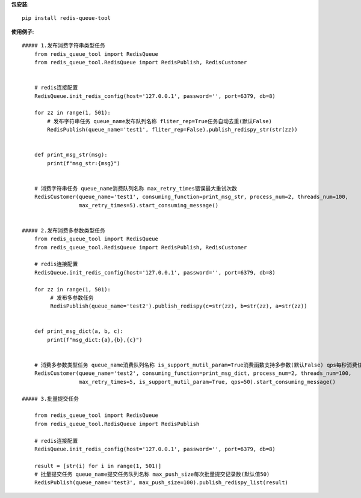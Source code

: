 **包安装**::

    pip install redis-queue-tool

**使用例子**::

    ##### 1.发布消费字符串类型任务
        from redis_queue_tool import RedisQueue
        from redis_queue_tool.RedisQueue import RedisPublish, RedisCustomer


        # redis连接配置
        RedisQueue.init_redis_config(host='127.0.0.1', password='', port=6379, db=8)

        for zz in range(1, 501):
            # 发布字符串任务 queue_name发布队列名称 fliter_rep=True任务自动去重(默认False)
            RedisPublish(queue_name='test1', fliter_rep=False).publish_redispy_str(str(zz))


        def print_msg_str(msg):
            print(f"msg_str:{msg}")


        # 消费字符串任务 queue_name消费队列名称 max_retry_times错误最大重试次数
        RedisCustomer(queue_name='test1', consuming_function=print_msg_str, process_num=2, threads_num=100,
                      max_retry_times=5).start_consuming_message()


    ##### 2.发布消费多参数类型任务
        from redis_queue_tool import RedisQueue
        from redis_queue_tool.RedisQueue import RedisPublish, RedisCustomer

        # redis连接配置
        RedisQueue.init_redis_config(host='127.0.0.1', password='', port=6379, db=8)

        for zz in range(1, 501):
             # 发布多参数任务
             RedisPublish(queue_name='test2').publish_redispy(c=str(zz), b=str(zz), a=str(zz))


        def print_msg_dict(a, b, c):
            print(f"msg_dict:{a},{b},{c}")


        # 消费多参数类型任务 queue_name消费队列名称 is_support_mutil_param=True消费函数支持多参数(默认False) qps每秒消费任务数
        RedisCustomer(queue_name='test2', consuming_function=print_msg_dict, process_num=2, threads_num=100,
                      max_retry_times=5, is_support_mutil_param=True, qps=50).start_consuming_message()

    ##### 3.批量提交任务

        from redis_queue_tool import RedisQueue
        from redis_queue_tool.RedisQueue import RedisPublish

        # redis连接配置
        RedisQueue.init_redis_config(host='127.0.0.1', password='', port=6379, db=8)

        result = [str(i) for i in range(1, 501)]
        # 批量提交任务 queue_name提交任务队列名称 max_push_size每次批量提交记录数(默认值50)
        RedisPublish(queue_name='test3', max_push_size=100).publish_redispy_list(result)